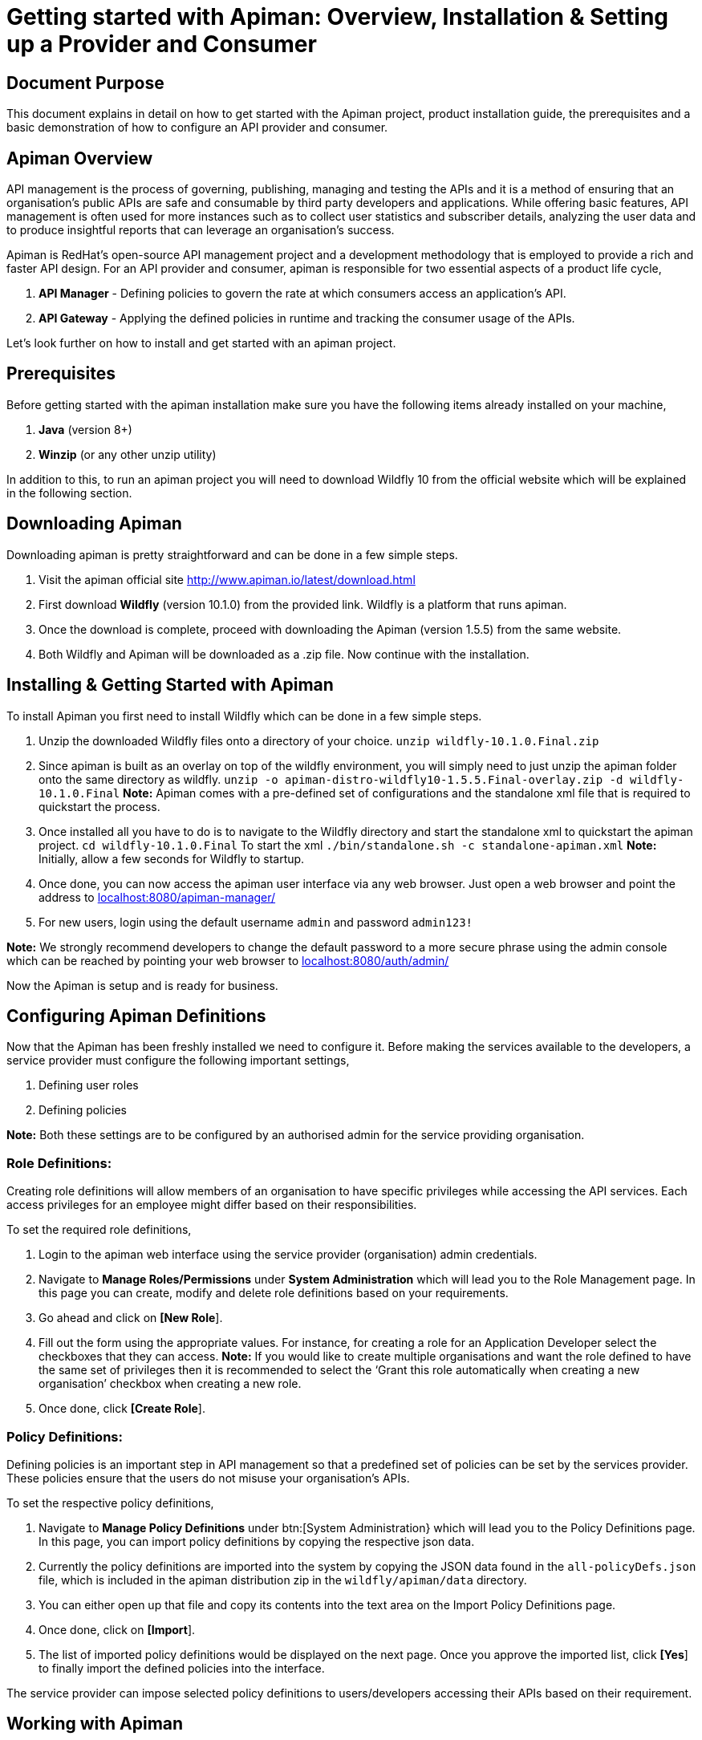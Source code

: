 = Getting started with Apiman: Overview, Installation & Setting up a Provider and Consumer
:experimental:

== Document Purpose

This document explains in detail on how to get started with the Apiman project, product installation guide, the prerequisites and a basic demonstration of how to configure an API provider and consumer.  

== Apiman Overview

API management is the process of governing, publishing, managing and testing the APIs and it is a method of ensuring that an organisation’s public APIs are safe and consumable by third party developers and applications. While offering basic features, API management is often used for more instances such as to collect user statistics and subscriber details, analyzing the user data and to produce insightful reports that can leverage an organisation’s success.

Apiman is RedHat’s open-source API management project and a development methodology that is employed to provide a rich and faster API design. For an API provider and consumer, apiman is responsible for two essential aspects of a product life cycle,

. *API Manager* - Defining policies to govern the rate at which consumers access an application’s API. 
. *API Gateway* - Applying the defined policies in runtime and tracking the consumer usage of the APIs.

Let’s look further on how to install and get started with an apiman project.

== Prerequisites

Before getting started with the apiman installation make sure you have the following items already installed on your machine,

. *Java* (version 8+)
. *Winzip* (or any other unzip utility)

In addition to this, to run an apiman project you will need to download Wildfly 10 from the official website which will be explained in the following section. 

== Downloading Apiman

Downloading apiman is pretty straightforward and can be done in a few simple steps. 

. Visit the apiman official site link:http://www.apiman.io/latest/download.html[http://www.apiman.io/latest/download.html]
. First download *Wildfly* (version 10.1.0) from the provided link. Wildfly is a platform that runs apiman.
. Once the download is complete, proceed with downloading the Apiman (version 1.5.5) from the same website. 
. Both Wildfly and Apiman will be downloaded as a .zip file. Now continue with the installation.

== Installing & Getting Started with Apiman

To install Apiman you first need to install Wildfly which can be done in a few simple steps.

. Unzip the downloaded Wildfly files onto a directory of your choice.
[command]`unzip wildfly-10.1.0.Final.zip`

. Since apiman is built as an overlay on top of the wildfly environment, you will simply need to just unzip the apiman folder onto the same directory as wildfly. [command]`unzip -o apiman-distro-wildfly10-1.5.5.Final-overlay.zip -d wildfly-10.1.0.Final`
*Note:* Apiman comes with a pre-defined set of configurations and the standalone xml file that is required to quickstart the process. 

. Once installed all you have to do is to navigate to the Wildfly directory and start the standalone xml to quickstart the apiman project.
[command]`cd wildfly-10.1.0.Final`
To start the xml [command]`./bin/standalone.sh -c standalone-apiman.xml`
*Note:* Initially, allow a few seconds for Wildfly to startup.

. Once done, you can now access the apiman user interface via any web browser. Just open a web browser and point the address to link:http://localhost:8080/apiman-manager/[localhost:8080/apiman-manager/]
. For new users, login using the default username `admin` and password `admin123!`

*Note:* We strongly recommend developers to change the default password to a more secure phrase using the admin console which can be reached by pointing your web browser to link:http://localhost:8080/auth/admin[localhost:8080/auth/admin/]

Now the Apiman is setup and is ready for business.

== Configuring Apiman Definitions

Now that the Apiman has been freshly installed we need to configure it. Before making the services available to the developers, a service provider must configure the following important settings,

. Defining user roles
. Defining policies

*Note:* Both these settings are to be configured by an authorised admin for the service providing organisation.

=== Role Definitions:
Creating role definitions will allow members of an organisation to have specific privileges while accessing the API services. Each access privileges for an employee might differ based on their responsibilities. 

To set the required role definitions,

. Login to the apiman web interface using the service provider (organisation) admin credentials. 
. Navigate to btn:[Manage Roles/Permissions] under btn:[System Administration] which will lead you to the Role Management page. In this page you can create, modify and delete role definitions based on your requirements. 
. Go ahead and click on btn:[[New Role]].
. Fill out the form using the appropriate values. For instance, for creating a role for an Application Developer select the checkboxes that they can access.
*Note:* If you would like to create multiple organisations and want the role defined to have the same set of privileges then it is recommended to select the ‘Grant this role automatically when creating a new organisation’ checkbox when creating a new role.
. Once done, click btn:[[Create Role]].

=== Policy Definitions:

Defining policies is an important step in API management so that a predefined set of policies can be set by the services provider. These policies ensure that the users do not misuse your organisation’s APIs.

To set the respective policy definitions,

. Navigate to btn:[Manage Policy Definitions] under btn:[System Administration} which will lead you to the Policy Definitions page. In this page, you can import policy definitions by copying the respective json data. 
. Currently the policy definitions are imported into the system by copying the JSON data found in the [filename]`all-policyDefs.json` file, which is included in the apiman distribution zip in the [filename]`wildfly/apiman/data` directory.
. You can either open up that file and copy its contents into the text area on the Import Policy Definitions page.
. Once done, click on btn:[[Import]].
. The list of imported policy definitions would be displayed on the next page. Once you approve the imported list, click btn:[[Yes]] to finally import the defined policies into the interface. 

The service provider can impose selected policy definitions to users/developers accessing their APIs based on their requirement. 

== Working with Apiman

This section will take you step-by-step by demonstrating how to configure an API provider and a consumer (app developer) as well as test a policy definition using the echo service. When working with apiman we usually deal with the following two types of users,

. *Service Provider* - The organisation that defines and governs their API standards.
. *Service Consumer* - The app developer who access the organisation’s services via the predefined APIs set by that company.

=== Service Provider:

To demonstrate how to create an organisation and all its associated entities such as plans and services we will be working with the already deployed echo REST service.

The basic idea behind this workflow is that a service provider creates an organisation and is responsible for setting up the different plans and services for the developers to consume and push it to the API gateway so that developers can access the services whilst agreeing to the  policies.

To setup a service provider,

. Login to the apiman web interface using the service provider account.
. Navigate to btn:[[Create New Organisations]] under btn:[Organisations] menu. The plans and services will be further created under this new organisation 
. After entering a relevant organisation name and description, click btn:[[Create Organisation]].
. Under this newly created organisation, create a new plan by clicking on the btn:[[New Plan]] option. Update the Plan name, version and description & further proceed to create new plans if necessary. 
*Note:* You can create as many flexible plans from which consumers can choose from. 
. Once the plans are created, you will have to set the rate limiting policy to prevent users from misusing the APIs. To set the policy, select the plan from the list of defined plans.
. Navigate to menu:Policies[Add Policy].
. Select btn:[Rate Limiting Policy] from the dropdown and manually set the number of requests that is allowed to access the app services per a set of time period (say a month, a week, a day or a minute, etc).
*Note:* Once you have defined the rate limiting policy, select the btn:[[Lock Plan]] option. The lock plan option is just to ensure that the said plan is ready to be used in services. 
Once the policies and plans are in place, we could create a new sample service as follows.
. Navigate to your newly created organisation and select the btn:[[services]] tab. Click on btn:[[New Service]].
. Once the relevant service name, description and version are updated select btn:[[Create Service]].
*Note:* You will have the flexibility to change the organisation from the dropdown menu while creating a new service. 
. After creating a service, you will need to configure it based on the requirements. Navigate to the newly created service and select btn:[[Implementation]].
. Under btn:[Service Implementation] you will have to specify the API endpoint and its type. In this demonstration, we will use the echo endpoint which is already deployed while installing Apiman. Specify the echo API endpoint as follows link:http://localhost:8080/services/echo[http://localhost:8080/services/echo]
. For this demonstration we will select the API Type as [command]`REST`.
. Next, select the plans which you want to be available when API consumers wants to create contracts with your services and make sure you save the selections.
. The next step is to enforce policies for this service. Select the policy menu and click on btn:[[Add Policy]].
. Select the necessary policies that you would like to enforce when an app developer creates a contract with your service. In this example we will select the basic authentication policy. 
. Once the policies are enabled, we can publish this service to our API gateway by selecting btn:[[Publish]] from the services menu.

Once the services are published, the APIs are officially available for the app developers to consume. 

Now, the following steps will help you get started as an application developer (service consumer) with Apiman.











